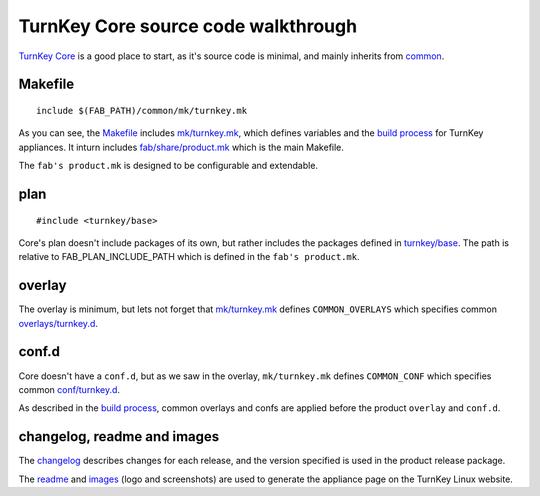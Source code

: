 TurnKey Core source code walkthrough
====================================

`TurnKey Core`_ is a good place to start, as it's source code is
minimal, and mainly inherits from `common`_.

Makefile
--------

::

    include $(FAB_PATH)/common/mk/turnkey.mk

As you can see, the `Makefile`_ includes `mk/turnkey.mk`_, which defines
variables and the `build process`_ for TurnKey appliances. It inturn
includes `fab/share/product.mk`_ which is the main Makefile.

The ``fab's product.mk`` is designed to be configurable and extendable.

plan
----

::

    #include <turnkey/base>

Core's plan doesn't include packages of its own, but rather includes the
packages defined in `turnkey/base`_. The path is relative to
FAB_PLAN_INCLUDE_PATH which is defined in the ``fab's product.mk``.

overlay
-------

The overlay is minimum, but lets not forget that `mk/turnkey.mk`_
defines ``COMMON_OVERLAYS`` which specifies common
`overlays/turnkey.d`_.

conf.d
------

Core doesn't have a ``conf.d``, but as we saw in the overlay,
``mk/turnkey.mk`` defines ``COMMON_CONF`` which specifies common
`conf/turnkey.d`_.

As described in the `build process`_, common overlays and confs are
applied before the product ``overlay`` and ``conf.d``.

changelog, readme and images
----------------------------

The `changelog`_ describes changes for each release, and the version
specified is used in the product release package.

The `readme`_ and `images`_ (logo and screenshots) are used to generate
the appliance page on the TurnKey Linux website.


.. _TurnKey Core: https://github.com/turnkeylinux-apps/core/
.. _common: https://github.com/turnkeylinux/common/
.. _Makefile: https://github.com/turnkeylinux-apps/core/blob/master/Makefile
.. _mk/turnkey.mk: https://github.com/turnkeylinux/common/blob/master/mk/turnkey.mk
.. _build process: buildprocess.rst
.. _fab/share/product.mk: https://github.com/turnkeylinux/fab/blog/master/share/product.mk
.. _turnkey/base: https://github.com/turnkeylinux/common/blob/master/plans/turnkey/base
.. _overlays/turnkey.d: https://github.com/turnkeylinux/common/tree/master/overlays/turnkey.d
.. _conf/turnkey.d: https://github.com/turnkeylinux/common/tree/master/conf/turnkey.d
.. _changelog: https://github.com/turnkeylinux-apps/core/blob/master/changelog
.. _readme: https://github.com/turnkeylinux-apps/core/blob/master/README.rst
.. _images: https://github.com/turnkeylinux-apps/core/tree/master/images

